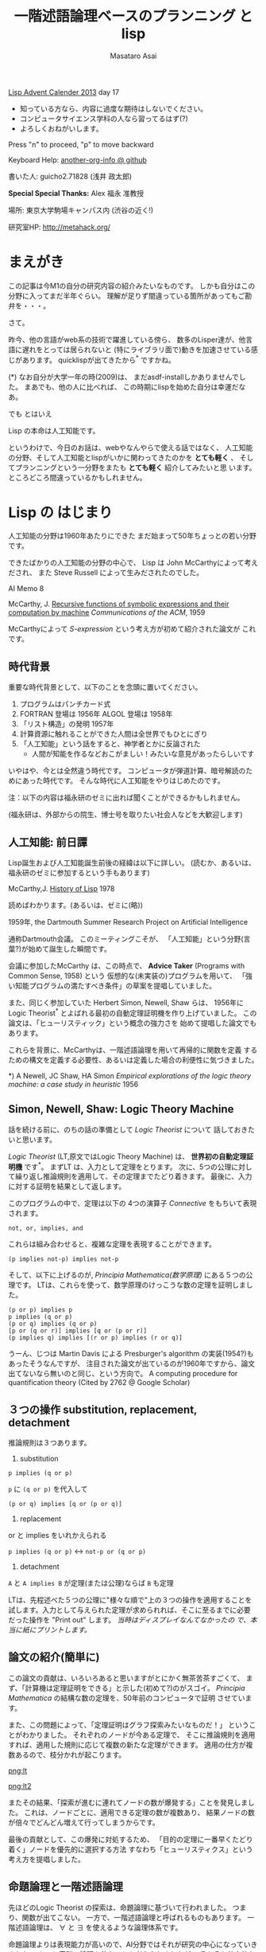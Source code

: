 # -*- truncate-lines : t -*-
#+title: 一階述語論理ベースのプランニング と lisp
#+author: Masataro Asai
#+OPTIONS:   H:4 num:t toc:nil \n:nil @:t ::t |:t ^:t -:t f:t *:t <:t
#+OPTIONS:   TeX:t LaTeX:t skip:nil d:nil todo:nil pri:nil tags:not-in-toc skip:nil
#+infojs_opt: view:nil path:./org-info.js toc:nil ltoc:nil ftoc:nil
#+infojs_opt: mouse:#eeeeee buttons:nil
#+HTML_MATHJAX: path:"./mathjax.js"
#+HTML_HEAD: <link rel="stylesheet" type="text/css" href="animation.css" />
#+HTML_HEAD: <link rel="stylesheet" type="text/css" href="colors-and-fonts.css" />
#+HTML_HEAD: <link rel="stylesheet" type="text/css" href="style.css" />
#+HTML_HEAD: <script type="text/javascript" src="./jquery.js"></script>
#+HTML_HEAD: <script type="text/javascript" src="./code.js"></script>
#+HTML_POSTAMBLE: nil

#+LINK: img file:img/%s
#+LINK: png file:img/%s.png
#+LINK: svg file:img/%s.svg
#+LINK: jpg file:img/%s.jpg

#+BEGIN_outline-text-1
#+BEGIN_CENTER

[[http://qiita.com/advent-calendar/2013/lisp][Lisp Advent Calender 2013]] day 17

+ 知っている方なら、内容に過度な期待はしないでください。
+ コンピュータサイエンス学科の人なら習ってるはず(?)
+ よろしくおねがいします。

Press "n" to proceed, "p" to move backward

Keyboard Help: [[http://guicho271828.github.io/another-org-info/][another-org-info @ github]]

書いた人: guicho2.71828 (浅井 政太郎)

*Special Special Thanks:* Alex 福永 准教授

場所: 東京大学駒場キャンパス内 (渋谷の近く!)

研究室HP: http://metahack.org/
#+END_CENTER
#+END_outline-text-1

* まえがき

この記事は今M1の自分の研究内容の紹介みたいなものです。
しかも自分はこの分野に入ってまだ半年ぐらい。
理解が足りず間違っている箇所があってもご勘弁を・・・。

さて。

昨今、他の言語がweb系の技術で躍進している傍ら、
数多のLisper達が、他言語に遅れをとっては居られないと
(特にライブラリ面で)動きを加速させている感じがあります。
quicklispが出てきたから^* ですかね。

#+BEGIN_NOTE
(*) なお自分が大学一年の時(2009)は、
まだasdf-installしかありませんでした。
まあでも、他の人に比べれば、
この時期にlispを始めた自分は幸運だなあ。
#+END_NOTE

#+BEGIN_XLARGE
でも とはいえ
#+BEGIN_CENTER
Lisp の本命は人工知能です。
#+END_CENTER
#+END_XLARGE

というわけで、今日のお話は、webやなんやらで使える話ではなく、
人工知能の分野、そして人工知能とlispがいかに関わってきたのかを
 *とても軽く* 、
そしてプランニングという一分野をまたも *とても軽く* 紹介してみたいと思
います。
ところどころ間違っているかもしれません。

* Lisp の はじまり

人工知能の分野は1960年あたりにできた
まだ始まって50年ちょっとの若い分野です。

できたばかりの人工知能の分野の中心で、
Lisp は John McCarthyによって考えだされ、
また Steve Russell によって生みだされたのでした。

#+BEGIN_CENTER
AI Memo 8

McCarthy, J.
[[http://dspace.mit.edu/handle/1721.1/6096][Recursive functions of symbolic expressions and their computation by machine]]
/Communications of the ACM/, 1959
#+END_CENTER

McCarthyによって /S-expression/ という考え方が初めて紹介された論文が
これです。

** 時代背景

重要な時代背景として、以下のことを念頭に置いてください。

1. プログラムはパンチカード式
2. FORTRAN 登場は 1956年 ALGOL 登場は 1958年
3. 「リスト構造」の発明 1957年
4. 計算資源に触れることができた人間は全世界でもひとにぎり
5. 「人工知能」という話をすると、神学者とかに反論された
   - 人間が知能を作るなどおこがましい！みたいな意見があったらしいです

いやはや、今とは全然違う時代です。
コンピュータが弾道計算、暗号解読のためにあった時代です。
そんな時代に人工知能をやりはじめたのです。

#+BEGIN_CENTER
注：以下の内容は福永研のゼミに出れば聞くことができるかもしれません。

(福永研は、外部からの院生、博士号を取りたい社会人などを大歓迎します)
#+END_CENTER

** 人工知能: 前日譚

Lisp誕生および人工知能誕生前後の経緯は以下に詳しい。
(読むか、あるいは、福永研のゼミに参加するという手もあります)

#+BEGIN_CENTER
McCarthy,J.  [[http://scholar.google.co.jp/scholar?q%3DHistory%2Bof%2BLisp%2BJ%2BMcCarthy&btnG%3D&hl%3Den&as_sdt%3D0%252C5][History of Lisp]] 1978
#+END_CENTER

#+BEGIN_SMALLER
読めばわかります。(あるいは、ゼミに(略))
#+END_SMALLER

#+BEGIN_CENTER
1959年, the Dartmouth Summer Research Project on Artificial Intelligence
#+END_CENTER

通称Dartmouth会議。
このミーティングこそが、
「人工知能」という分野(言葉?)が始めて誕生した瞬間です。

会議に参加したMcCarthy は、この時点で、
*Advice Taker* (Programs with Common Sense, 1958) という
仮想的な(未実装の)プログラムを用いて、
「強い知能プログラムの満たすべき条件」の草案を提唱していました。

また、同じく参加していた Herbert Simon, Newell, Shaw らは、
1956年に Logic Theorist^* とよばれる最初の自動定理証明機を作り上げていました。
この論文は、「ヒューリスティック」という概念の強力さを
始めて提唱した論文でもあります。

これらを背景に、McCarthyは、一階述語論理を用いて再帰的に関数を定義
するための構文を定義する必要性、あるいは定義した場合の利便性に気づきました。

#+BEGIN_NOTE
*) A Newell, JC Shaw, HA Simon /Empirical explorations of the logic theory machine: a case study in heuristic/ 1956
#+END_NOTE

** Simon, Newell, Shaw: Logic Theory Machine

話を続ける前に、のちの話の準備として /Logic Theorist/ について
話しておきたいと思います。

/Logic Theorist/ (LT,原文ではLogic Theory Machine) は、 *世界初の自動定理証明機* です^*。
まずLT は、入力として定理をとります。
次に、5つの公理に対して繰り返し推論規則を適用して、その定理までたどり着きます。
最後に、入力に対する証明を結果として返します。

このプログラムの中で、定理は以下の
4つの演算子 /Connective/ をもちいて表現されます。

: not, or, implies, and

これらは組み合わせると、複雑な定理を表現することができます。

: (p implies not-p) implies not-p

そして、以下に上げるのが, /Principia Mathematica(数学原理)/ にある５つの公理です。
LTは、これらを使って、数学原理のけっこうな数の定理を証明しました。

: (p or p) implies p
: p implies (q or p)
: (p or q) implies (q or p)
: [p or (q or r)] implies [q or (p or r)]
: (p implies q) implies [(r or p) implies (r or q)]

#+BEGIN_NOTE
うーん、じつは Martin Davis による Presburger's algorithm の実装(1954?)もあったそうなんですが、
注目された論文が出ているのが1960年ですから、論文出てないなら無いのと同じ、という方向で。
A computing procedure for quantification theory (Cited by 2762 @ Google Scholar)
#+END_NOTE

** ３つの操作 substitution, replacement, detachment

推論規則は３つあります。

1. substitution

: p implies (q or p)

=p= に =(q or p)= を代入して

: (p or q) implies [q or (p or q)]

2. replacement

or と implies をいれかえられる

=p implies (q or p)= <-> =not-p or (q or p)=

3. detachment

=A= と =A implies B= が定理(または公理)ならば =B= も定理

LTは、先程述べた５つの公理に"様々な順で"上の３つの操作を適用することを
試します。入力として与えられた定理が求められれば、そこに至るまでに必要
だった操作を "Print out" します。 /当時はディスプレイなんてなかったの
で、本当に紙にプリントします。/ 

** 論文の紹介(簡単に)

この論文の貢献は、いろいろあると思いますがとにかく無茶苦茶すごくて、
まず、「計算機は定理証明をできる」と示した(初めて?)のがスゴイ。
/Principia Mathematica/ の結構な数の定理を、50年前のコンピュータで証明
させています。

また、この問題によって、「定理証明はグラフ探索みたいなものだ！」
ということがわかりました。
それぞれのノードが今ある定理で、
そこに推論規則を適用すれば、適用した規則に応じて複数の新たな定理ができます。
適用の仕方が複数あるので、枝分かれが起こります。

#+BEGIN_RIGHT
[[png:lt]]
#+END_RIGHT

#+BEGIN_CENTER
[[png:lt2]]
#+END_CENTER

またその結果、「探索が進むに連れてノードの数が爆発する」ことを発見しました。
これは、ノードごとに、適用できる定理の数が複数あり、
結果ノードの数が倍々でどんどん増えて行ってしまうからです。

最後の貢献として、この爆発に対処するため、
「目的の定理に一番早くたどり着く」ノードを優先的に選択する方法
すなわち「ヒューリスティクス」という考え方を提唱しました。

** 命題論理と一階述語論理

先ほどのLogic Theorist の探索は、命題論理に基づいて行われました。
つまり、関数が出てこない。
一方で、一階述語論理と呼ばれるものもあります。
一階述語論理は、 $\forall$ と $\exists$ を使えるような論理体系です。

命題論理よりは表現能力が高いので、AI分野ではそれが研究の中心になっていきました。
もっと高階の論理を使うことも考えられましたが、
そもそも効率的な探索理論が確立していないうえ、
当時の演算能力では途方もないものだったため、
とりあえず一階述語論理だけに絞ることにしようとしたのでしょう。
(現代でも、高階論理の探索手法は一階述語論理と比べると全然進んでいないらしい。)

#+BEGIN_CONTAINER-FLUID
#+BEGIN_ROW-FLUID
#+BEGIN_SPAN6
#+BEGIN_CENTER
命題論理

$A,B,C,D,P,Q,R,S\ldots$
#+END_CENTER
#+END_SPAN6
#+BEGIN_SPAN6
#+BEGIN_CENTER
一階述語論理

$\exists x; p_1(x), \forall y; p_2(y) \ldots$
#+END_CENTER
#+END_SPAN6
#+END_ROW-FLUID
#+END_CONTAINER-FLUID

** 経緯

正直、経緯はよく知りません。でも、まあ、結論から言えば、

#+BEGIN_XLARGE

一階述語論理を使うなら、リストだ!!!!

#+BEGIN_CENTER
(predicate x y z)
#+END_CENTER

#+END_XLARGE

ということになったみたいなんですよね。
ま、こういうことなんですよ、lispが使われるようになったのは(雑)。

つまり、
まずその時点でリスト構造は発見されていて、ゆえに配列を使うのは適切ではなかった。

で、 *たまたま* McCarthyが、
S式を使った再帰的な関数呼び出しの表現方法を思いつきました(雑)。
さらに、evalの実装方法も考えつきました(雑)。
evalがあれば、S-expressionを使って、
再帰的な関数呼び出しの構造を表現できるから。

McCarthyは「表現できる」と主張しただけで実装するつもりはなかったのですが、

LISP実装の作業をやらせるためにたまたま雇った大学生の一人 Steve Russell
が *たまたま* その論文を読んで、
(M式ではなく) *S式のまま* プログラムをあつかうevalを、
しかも機械語で実装してしまいました(雑)。

またまたついでに、実装していた IBM 704 には リスト操作が簡単にできるような
機械語が *たまたま* 載っていたわけです。

ほんとにたまたまだと思うんですが、
結果その後の人工知能分野では基本的にlispが使われるようになったみたいです。

#+BEGIN_CENTER
-- lispの話は終わり --
#+END_CENTER

* プランニングの紹介

話のつなげ方を全く考えていなかったので、
どうやっても唐突にならざるを得ませんが、
自分のいまの研究分野である古典的プランニングについて軽く解説します。
/はたしてこれがlispとどう関わるのか?/


まあ、まずは定理証明を振り返りましょう。定理証明は

+ 前提から
+ 公理を順に適用して行って
+ 結論を導く

ことでした。これをもう少し広く考えたのがプランニング問題です。

プランニング問題では、

+ 初期状態から
+ 世界に対してアクションを順に適用して行って
+ ゴールまでたどり着く

ということを、計算機に自動でやらせます。

問題の困難さという点では、
Logic Theorist に出てきた問題と同じ難しさがあります。
つまり、ノードごとに、アクションの数だけ枝が倍々に増えるので、
賢くノードを展開していかないとすぐにメモリが爆発します。

** 例 : Blocks world

人工知能の教科書に出てくる例、 /Blocks World/ とよばれる問題を用いて、
プランニング問題を説明します。

プランニング問題のタスクは、
左の /初期状態/ から、右の /ゴール状態/ まで /状態(State)/ を
遷移させるための手段(プラン)を計算することです。
/状態 (state)/ は、世界の状態を表しています。
初期状態には $s_0$ や $I$ (Init),
ゴールには $s^*$ や $G$ という記号が好まれます。

[[png:planning]]

** 状態

世界の状態というのは、 /命題(facts)/ あるいは /事実(proposition)/ の集合として表現されます。
下の例では、 =(on A floor)= というのがひとつの命題ですね。
一つの状態が３つの命題で構成されています。
何個の命題で構成されるのかは、場合によって増減します。

[[png:planning2]]

#+BEGIN_NOTE
より突っ込んだ話は /開世界仮説/ でググってください
#+END_NOTE

** オブジェクト

それぞれの命題は、そのひな形である /述語(predicate)/ の引数に
/オブジェクト (object)/ を代入したものです。
二階以上の述語論理では、
オブジェクトだけでなく関数も引数に取ることができますが、
一階述語プランニングではそういったものは扱いません。
(そのため、mapcarやreduce, everyやsomeは実装できません。)

[[png:instantiation]]

** アクション

状態を遷移させる行為が /アクション/ です。
プログラムは、可能なアクションのセットを使って、
ゴールまでにどのような操作を行えばよいか、
あるいはそのような方法は存在しないかどうか、を探索して調べます。
アクションはオペレータと呼ばれることもあります。

系で使用可能なアクションの集合のことを /アクション集合/ $\cal A$ と呼びます。
例えばBlocks Worldの場合、
ロボットアームは下にしめした４つと「放す」の操作が可能であり、
アクション集合 $\cal A$ は５つの要素の集合になります。

[[png:planning-robot]]

#+BEGIN_SMALLER
一方、定理証明の場合は３つでしたね。(substitute,replace,detach)
#+END_SMALLER

** アクション

アクションには、 /引数/ 、 /前提条件(precondition)/ 、 /効果(effect)/ という要素があります。

#+BEGIN_EXAMPLE
操作 「積み木 x をアームで持ち上げる」

  引数     :  x
  前提条件 : 「x の上には何も乗ってない」
             「アームは何もつかんでいない」

  効果     : 「アームは x をつか」むようになる
             「x は テーブルの上」でなくなる
             「x の上には何も乗ってない」でなくなる
             「アームは何もつかんでいない」でなくなる
#+END_EXAMPLE

アクションは、前提条件が現在の状態の中で満たされていないと適用できません。

効果は、アクションを適用した場合に、
結果の状態の中に命題を追加したり削除したりします。

適用の際には、引数である =x= に実際の値を代入して使います。

効果は、２つに分けて /追加効果/ と /削除効果/ と呼ばれたりします。

〜でなくなる、という内容の効果が削除効果です。

** プラン

得られた操作(アクション)の列のことを Plan $P$ と呼びます。
できれば短いプランがほしいです。
ただ、アクションにコストを与えることで、
コスト最適なプランを探すという問題もあります。
この観点からは、「短いプランを探す」問題は
全アクションにコスト1を割り当てた問題になりますね。

[[png:planning-what-to-find]]

** これはなんでしょう？

ナニコレ？？珍百景？？？(わざとらしい)

#+BEGIN_SRC lisp
  (:action pick-up
   :parameters (?x)
   :precondition (and (clear ?x) (ontable ?x) (handempty))
   :effect
   (and (not (ontable ?x))
        (not (clear ?x))
        (not (handempty))
        (holding ?x)))
#+END_SRC

* PDDL

さて、もう種明かししてしまったわけですが、

#+BEGIN_XLARGE
なんとこのプランニングの分野、
#+BEGIN_CENTER
標準的な入力仕様は S式
#+END_CENTER
#+BEGIN_ALIGNRIGHT
です！
#+END_ALIGNRIGHT
#+END_XLARGE

PDDL フォーマット (Planning Domain Description Language) と呼ばれます。
バージョン3までありますがすべてS式。

#+BEGIN_NOTE
/Plan Constraints and Preferences in PDDL3/, 2005
#+END_NOTE

** ドメインファイル

PDDLには２つの種類のファイルがあります。
一つがdomain ファイル。もうひとつが problem fileです。
どちらも =.pddl= という拡張子です。

domain ファイルは以下のような見た目をしています。
まさに =read= *しろと言わんばかりの* フォーマットですね。
自分の研究では、
これを読んでパースするライブラリを(もちろんcommon lispで)作って使っています。

#+BEGIN_SRC lisp
(define (domain BLOCKS)
  (:requirements :strips)
  (:predicates (on ?x ?y)    ;; <- 使える述語リスト
	       (ontable ?x)
	       (clear ?x)
	       (handempty)
	       (holding ?x))
  (:action pick-up
	     :parameters (?x)
	     :precondition (and (clear ?x) (ontable ?x) (handempty))
	     :effect
	     (and (not (ontable ?x))
		   (not (clear ?x))
		   (not (handempty))
		   (holding ?x)))
  ...
#+END_SRC

** 問題ファイル

もうひとつの /problem file/ はこんなものです。
たいてい =p01.pddl= みたいな名前を付けられています。
一つのドメインに対して複数の問題があって、
基本的に、番号が上がるほどオブジェクトの数が多くなり、
爆発しやすい難しい問題になります。

#+BEGIN_SRC lisp
(define (problem BLOCKS-12-0)
  (:domain BLOCKS)
  (:objects I D B E K G A F C J L H )
  (:INIT (CLEAR H) (CLEAR L) (CLEAR J)
         (ONTABLE C) (ONTABLE F) (ONTABLE J)
         (ON H A) (ON A G) (ON G K) (ON K E)
         (ON E B) (ON B D) (ON D I) (ON I C)
         (ON L F) (HANDEMPTY))
  (:goal (AND (ON I C) (ON C B) (ON B L)
              (ON L D) (ON D J) (ON J E) (ON E K)
              (ON K F) (ON F A) (ON A H) (ON H G))))
#+END_SRC

** バージョン

PDDLには複数のバージョンがありますが、
どれも下位互換性をある程度保っています。
途中のバージョンでは、
型を扱えるようになったり、
数値を扱えるようになったり、
=:axiom= という概念を使えるようになったりします。
数値を扱うときは、
目的の最大化・最小化プランを探索できるプランナもいます。

#+BEGIN_SRC lisp
  (:action do-immersion-varnish
   :parameters (?x - part ;; <- 型 part
                ?m - immersion-varnisher 
                ?newcolour - acolour
                ?surface - surface)
   :precondition (and
                  (idle ?m)
                  (available ?x)
                  (has-colour ?m ?newcolour)
                  (surface-condition ?x ?surface)
                  (is-smooth ?surface)
                  (treatment ?x untreated))
   :effect (and
            (increase (total-cost) 10) ;; <-- 数値
            (not (idle ?m))
            (not (available ?x))
            (not (treatment ?x untreated))
            (not (colour ?x natural))))
#+END_SRC



* プランニングの計算複雑性 : PSPACE-complete

プランニング問題の計算複雑性は /PSPACE完全/ と呼ばれています。
これは、任意のプランニング問題が *制約充足問題* (SAT問題) に変換できること、
および SAT問題が [[http://en.wikipedia.org/wiki/PSPACE][PSPACE完全]] であることから導かれます。

PSPACEとはどういうことかというと、
問題サイズNに対して指数関数的にノードの数が増えるので、
必要な探索空間(およびそれを記憶するのに必要なメモリ)が、
 *最悪で* 指数的に増えるという事です。

(*最悪で* 、ということは、短くする方法が無いわけではないわけです。
 そのためのヒューリスティクス)

* もっと知りたい人は

#+BEGIN_XLARGE
#+BEGIN_CENTER
この鈍器を買ってね！
#+END_CENTER

#+BEGIN_CENTER
[[jpg:ai-modern-approach]]
#+END_CENTER
#+END_XLARGE

二万円ぐらいします。しかも最新版は未訳です。

#+BEGIN_NOTE
Artificial Intelligence: Modern Approach 3rd edition
邦訳二版は「エージェントアプローチ人工知能 第二版」。
なんでそんな訳になったし
#+END_NOTE

** プランニングの教材としては

この教科書が新しくて良いらしいです。(福永先生情報)

#+BEGIN_CENTER
Geffener Bonet, 2013
[[https://www.google.co.jp/search?q%3DA%2BConcise%2BIntroduction%2Bto%2BModels%2Band%2BMethods%2Bfor%2BAutomated%2BPlanning][A Concise Introduction to Models and Methods for Automated Planning]]



共同研究すれば読めるように(略)
#+END_CENTER

* プランナ

このプランニング問題を解くプログラムは、一般に *プランナ* と呼ばれます。

自分のプランナを書いてみたいという人は、下のページ^* を見てみてください(福永先生情報)。
さっき紹介した鈍器の中にもある GraphPlan アルゴリズムの実装や、
計算量の話で現れたように 「プランニング問題をSATに変換して解く」
プログラム例があります。

http://www4.ncsu.edu/~stamant/simple-planners/simple-planners.html

ここに示されたプログラム例は、効率こそそこまでよくありませんが、
理解しやすくなるように実装されています。
PAIP よりも後に出た知識で実装されているため、PAIPを読んだ人にも役立つはずです(福永先生談)


また、Carnegie Mellon University は CMUCLでも知られていますが、
そこの *AI repository* では =UCPOP= という /Partial Order Planner/ のソースが落ちています。
(詳しくは鈍器を参照)

http://www.cs.cmu.edu/afs/cs/project/ai-repository/ai/areas/planning/systems/0.html

/先生によるFollow up:/ UCPOPは、複雑であるために理解する教材とは適さず、
またヒューリスティクスを使っていないのでむちゃくちゃ遅いとのこと。

* こぼれ話

そのほか、AI分野とlispにまつわる話や、最新の話を。

** NASAの宇宙探査機にはCommon Lispが乗っていた

宇宙探査機は、一回の通信のために長い時間がかかるので、
通信と通信の間を完全に自律して行動しなくてはなりません。
こういった場合、ロボットにプランニングに基づいて
自律行動させることが必須になります。

どうやらNASA JPL (Jet Propulsion Laboratory) はそれ関連で
[[http://www.flownet.com/gat/jpl-lisp.html][1999年ぐらいまでLispを使っていた]] らしいです。
Deep Space One には、[[http://ti.arc.nasa.gov/tech/asr/planning-and-scheduling/remote-agent/experiment/][Remote Agent]] とよばれるlisp製のプランナが乗っていました。

まあ、いろいろと伝聞ですが、申し訳ありません。よく知らないので。
いまここにあるのは、福永先生からFollow up がはいった後の内容です。
やはり、話は中に実際にいた人に聞くべきですね!

** ハッブル望遠鏡

ハッブル望遠鏡の運用には [[http://www.stsci.edu/institute/software_hardware/spike/][SPIKE]] とよばれるスケジューラが使われています。
望遠鏡には、無数の天文学者から、
バラバラに複数の観測目標のリクエストが送られてきます。
しかし、宇宙空間に居る望遠鏡は、姿勢を変えるのに非常に時間がかかります。
そこで、望遠鏡のアクション数を最適化することが重要になります。
スケジューラは地上のコンピュータで計算し、作ったプランを衛星に送ります。
(なおこの話は例の教科書に乗っています。)

スケジューリングはプランニングと関連した分野です。
SPIKEは衛星運用に特化したプログラムですが、
一般には Temporal Planning (scheduling) という、広い範囲の問題を扱える分野があります。

** International Plannning Competition

数年に一度、 IPC と呼ばれるコンペがあります。
決められた(事前には知らされていない)ドメインとその問題について、
CPUやメモリ・探索時間を共通にした上で、
どこまで難しい問題が解けるかどうかを競います。

現状最強のプランナとして名を轟かせているのが、
Malte Helmert 先生の [[http://www.fast-downward.org/][Fast Downward]] です。
一番最近のIPCである IPC 2011で優勝しています。
こむつかしい論文を書く先生として研究室内で悪名高いです。

** Heuristic 関数

プランニング問題の速さは、先程も書いたとおり大まかには
ヒューリスティック探索の効率の良さによって決まります。
近年になって(再)注目され始めたのが、A*探索ベースの前方探索プランナです。
2000年ぐらいのIPCで現れた [[http://fai.cs.uni-saarland.de/hoffmann/ff.html][Fast Forward]] プランナというのがその事始めになりました。
(Fast Downwardとは別.)

[[http://ja.wikipedia.org/wiki/A*][A*]] 探索なので、ヒューリスティック関数の質(とその関数の計算コスト)
によって探索速度が変わってきます。
FF のもつヒューリスティック関数は $h_{FF}$ とよばれ、
今でも定期的に比較の対象になります。

その後、理論的に関数の解析が行われ、
いまでは $h^+$ (削除効果緩和ヒューリスティクス) を中心に
 $h^{max}$ , $h^m$ , $h^{PDB}$ (Pattern Database Heuristics),
Merge and Shrink heuristics といった数々の関数が作られてきています。
「楽に計算できて」「よりよいヒューリスティック値を与える」関数が好まれます。

そして、いま最強として知られている関数が、
Fast Downward に乗っかっている Landmark-Cut heuristics $h^{LM_{cut}}$ です。
どうです、名前聞いただけでもかっこいいでしょう。そんなことないか。

#+BEGIN_NOTE
なお、ここに示した内容の後半は、 *鈍器の邦訳には載っていません!*
第三版が訳されていないからです。英語版を読みましょう!
#+END_NOTE

** 最後に

これらの進歩のおかげで、
今のプランナは かなり大規模な問題でも解けるようになっています。

そのかわり残念ながら、
速度こそが一番の重要事項であるこれらのプランナの実装は、
昔はCL製のものもあったものの、今はC++などに移ってきています。

しかし、プランナの外からメタに問題を操作したりするのなら、
依然としてlispは優れたツールです。
素早くプロトタイプして、短いサイクルで評価して、論文を出す。
こういうのはlispの十八番です。

というわけで最後に

#+BEGIN_CENTER
われこそはと思う大学生Lisperは 総合文化研究科 福永研究室に！

われこそはとおもう社会人Lisperも 共同研究 大歓迎！

福永研究室 http://metahack.org/
#+END_CENTER


